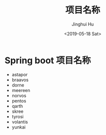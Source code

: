 #+TITLE: 项目名称
#+AUTHOR: Jinghui Hu
#+EMAIL: hujinghui@buaa.edu.cn
#+DATE: <2019-05-18 Sat>
#+TAGS: project names


* Spring boot 项目名称

- astapor
- braavos
- dorne
- meereen
- norvos
- pentos
- qarth
- skree
- tyrosi
- volantis
- yunkai
